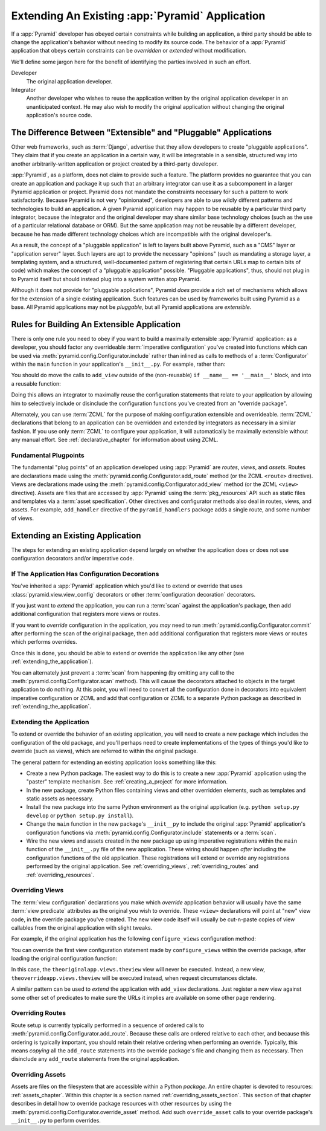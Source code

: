 .. _extending_chapter:

Extending An Existing :app:`Pyramid` Application
===================================================

If a :app:`Pyramid` developer has obeyed certain constraints while building
an application, a third party should be able to change the application's
behavior without needing to modify its source code.  The behavior of a
:app:`Pyramid` application that obeys certain constraints can be *overridden*
or *extended* without modification.

We'll define some jargon here for the benefit of identifying the parties
involved in such an effort.

Developer
  The original application developer.

Integrator
  Another developer who wishes to reuse the application written by the
  original application developer in an unanticipated context.  He may also
  wish to modify the original application without changing the original
  application's source code.

The Difference Between "Extensible" and "Pluggable" Applications
----------------------------------------------------------------

Other web frameworks, such as :term:`Django`, advertise that they allow
developers to create "pluggable applications".  They claim that if you create
an application in a certain way, it will be integratable in a sensible,
structured way into another arbitrarily-written application or project
created by a third-party developer.

:app:`Pyramid`, as a platform, does not claim to provide such a feature.  The
platform provides no guarantee that you can create an application and package
it up such that an arbitrary integrator can use it as a subcomponent in a
larger Pyramid application or project.  Pyramid does not mandate the
constraints necessary for such a pattern to work satisfactorily.  Because
Pyramid is not very "opinionated", developers are able to use wildly
different patterns and technologies to build an application.  A given Pyramid
application may happen to be reusable by a particular third party integrator,
because the integrator and the original developer may share similar base
technology choices (such as the use of a particular relational database or
ORM).  But the same application may not be reusable by a different developer,
because he has made different technology choices which are incompatible with
the original developer's.

As a result, the concept of a "pluggable application" is left to layers built
above Pyramid, such as a "CMS" layer or "application server" layer.  Such
layers are apt to provide the necessary "opinions" (such as mandating a
storage layer, a templating system, and a structured, well-documented pattern
of registering that certain URLs map to certain bits of code) which makes the
concept of a "pluggable application" possible.  "Pluggable applications",
thus, should not plug in to Pyramid itself but should instead plug into a
system written atop Pyramid.

Although it does not provide for "pluggable applications", Pyramid *does*
provide a rich set of mechanisms which allows for the extension of a single
existing application.  Such features can be used by frameworks built using
Pyramid as a base.  All Pyramid applications may not be *pluggable*, but all
Pyramid applications are *extensible*.

.. index::
   single: extensible application

Rules for Building An Extensible Application
--------------------------------------------

There is only one rule you need to obey if you want to build a maximally
extensible :app:`Pyramid` application: as a developer, you should factor any
overrideable :term:`imperative configuration` you've created into functions
which can be used via :meth:`pyramid.config.Configurator.include` rather than
inlined as calls to methods of a :term:`Configurator` within the ``main``
function in your application's ``__init__.py``.  For example, rather than:

.. code-block:: python
   :linenos:

   from pyramid.config import Configurator

   if __name__ == '__main__':
       config = Configurator()
       config.add_view('myapp.views.view1', name='view1')
       config.add_view('myapp.views.view2', name='view2')

You should do move the calls to ``add_view`` outside of the (non-reusable)
``if __name__ == '__main__'`` block, and into a reusable function:

.. code-block:: python
   :linenos:

   from pyramid.config import Configurator

   if __name__ == '__main__':
       config = Configurator()
       config.include(add_views)

   def add_views(config):
       config.add_view('myapp.views.view1', name='view1')
       config.add_view('myapp.views.view2', name='view2')

Doing this allows an integrator to maximally reuse the configuration
statements that relate to your application by allowing him to selectively
include or disinclude the configuration functions you've created from an
"override package".

Alternately, you can use :term:`ZCML` for the purpose of making configuration
extensible and overrideable. :term:`ZCML` declarations that belong to an
application can be overridden and extended by integrators as necessary in a
similar fashion.  If you use only :term:`ZCML` to configure your application,
it will automatically be maximally extensible without any manual effort.  See
:ref:`declarative_chapter` for information about using ZCML.

Fundamental Plugpoints
~~~~~~~~~~~~~~~~~~~~~~

The fundamental "plug points" of an application developed using
:app:`Pyramid` are *routes*, *views*, and *assets*.  Routes are declarations
made using the :meth:`pyramid.config.Configurator.add_route` method (or the
ZCML ``<route>`` directive).  Views are declarations made using the
:meth:`pyramid.config.Configurator.add_view` method (or the ZCML ``<view>``
directive).  Assets are files that are accessed by :app:`Pyramid` using the
:term:`pkg_resources` API such as static files and templates via a
:term:`asset specification`.  Other directives and configurator methods also
deal in routes, views, and assets.  For example, ``add_handler`` directive of
the ``pyramid_handlers`` package adds a single route, and some number of
views.

.. index::
   single: extending an existing application

Extending an Existing Application
---------------------------------

The steps for extending an existing application depend largely on whether the
application does or does not use configuration decorators and/or imperative
code.

If The Application Has Configuration Decorations
~~~~~~~~~~~~~~~~~~~~~~~~~~~~~~~~~~~~~~~~~~~~~~~~

You've inherited a :app:`Pyramid` application which you'd like to extend or
override that uses :class:`pyramid.view.view_config` decorators or other
:term:`configuration decoration` decorators.

If you just want to *extend* the application, you can run a :term:`scan`
against the application's package, then add additional configuration that
registers more views or routes.

.. code-block:: python
   :linenos:

   if __name__ == '__main__':
       config.scan('someotherpackage')
       config.add_view('mypackage.views.myview', name='myview')

If you want to *override* configuration in the application, you *may* need to
run :meth:`pyramid.config.Configurator.commit` after performing the scan of
the original package, then add additional configuration that registers more
views or routes which performs overrides.

.. code-block:: python
   :linenos:

   if __name__ == '__main__':
       config.scan('someotherpackage')
       config.commit()
       config.add_view('mypackage.views.myview', name='myview'

Once this is done, you should be able to extend or override the application
like any other (see :ref:`extending_the_application`).

You can alternately just prevent a :term:`scan` from happening (by omitting
any call to the :meth:`pyramid.config.Configurator.scan` method).  This will
cause the decorators attached to objects in the target application to do
nothing.  At this point, you will need to convert all the configuration done
in decorators into equivalent imperative configuration or ZCML and add that
configuration or ZCML to a separate Python package as described in
:ref:`extending_the_application`.

.. _extending_the_application:

Extending the Application
~~~~~~~~~~~~~~~~~~~~~~~~~

To extend or override the behavior of an existing application, you will need
to create a new package which includes the configuration of the old package,
and you'll perhaps need to create implementations of the types of things
you'd like to override (such as views), which are referred to within the
original package.

The general pattern for extending an existing application looks something
like this:

- Create a new Python package.  The easiest way to do this is to create a new
  :app:`Pyramid` application using the "paster" template mechanism.  See
  :ref:`creating_a_project` for more information.

- In the new package, create Python files containing views and other
  overridden elements, such as templates and static assets as necessary.

- Install the new package into the same Python environment as the original
  application (e.g. ``python setup.py develop`` or ``python setup.py
  install``).

- Change the ``main`` function in the new package's ``__init__py`` to include
  the original :app:`Pyramid` application's configuration functions via
  :meth:`pyramid.config.Configurator.include` statements or a :term:`scan`.

- Wire the new views and assets created in the new package up using
  imperative registrations within the ``main`` function of the
  ``__init__.py`` file of the new application.  These wiring should happen
  *after* including the configuration functions of the old application.
  These registrations will extend or override any registrations performed by
  the original application.  See :ref:`overriding_views`,
  :ref:`overriding_routes` and :ref:`overriding_resources`.

.. index::
   pair: overriding; views

.. _overriding_views:

Overriding Views
~~~~~~~~~~~~~~~~~

The :term:`view configuration` declarations you make which *override*
application behavior will usually have the same :term:`view predicate`
attributes as the original you wish to override.  These ``<view>``
declarations will point at "new" view code, in the override package you've
created.  The new view code itself will usually be cut-n-paste copies of view
callables from the original application with slight tweaks.

For example, if the original application has the following
``configure_views`` configuration method:

.. code-block:: python
   :linenos:

    def configure_views(config):
        config.add_view('theoriginalapp.views.theview', name='theview')

You can override the first view configuration statement made by
``configure_views`` within the override package, after loading the original
configuration function:

.. code-block:: python
   :linenos:

   from pyramid.config import Configurator
   from originalapp import configure_views

   if __name == '__main__':
       config = Configurator()
       config.include(configure_views)
       config.add_view('theoverrideapp.views.theview', name='theview')

In this case, the ``theoriginalapp.views.theview`` view will never be
executed.  Instead, a new view, ``theoverrideapp.views.theview`` will be
executed instead, when request circumstances dictate.

A similar pattern can be used to *extend* the application with ``add_view``
declarations.  Just register a new view against some other set of predicates
to make sure the URLs it implies are available on some other page rendering.

.. index::
   pair: overriding; routes

.. _overriding_routes:

Overriding Routes
~~~~~~~~~~~~~~~~~

Route setup is currently typically performed in a sequence of ordered calls
to :meth:`pyramid.config.Configurator.add_route`.  Because these calls are
ordered relative to each other, and because this ordering is typically
important, you should retain their relative ordering when performing an
override.  Typically, this means *copying* all the ``add_route`` statements
into the override package's file and changing them as necessary.  Then
disinclude any ``add_route`` statements from the original application.

.. index::
   pair: overriding; resources

.. _overriding_resources:

Overriding Assets
~~~~~~~~~~~~~~~~~

Assets are files on the filesystem that are accessible within a Python
*package*.  An entire chapter is devoted to resources: :ref:`assets_chapter`.
Within this chapter is a section named :ref:`overriding_assets_section`.
This section of that chapter describes in detail how to override package
resources with other resources by using the
:meth:`pyramid.config.Configurator.override_asset` method.  Add such
``override_asset`` calls to your override package's ``__init__.py`` to
perform overrides.
